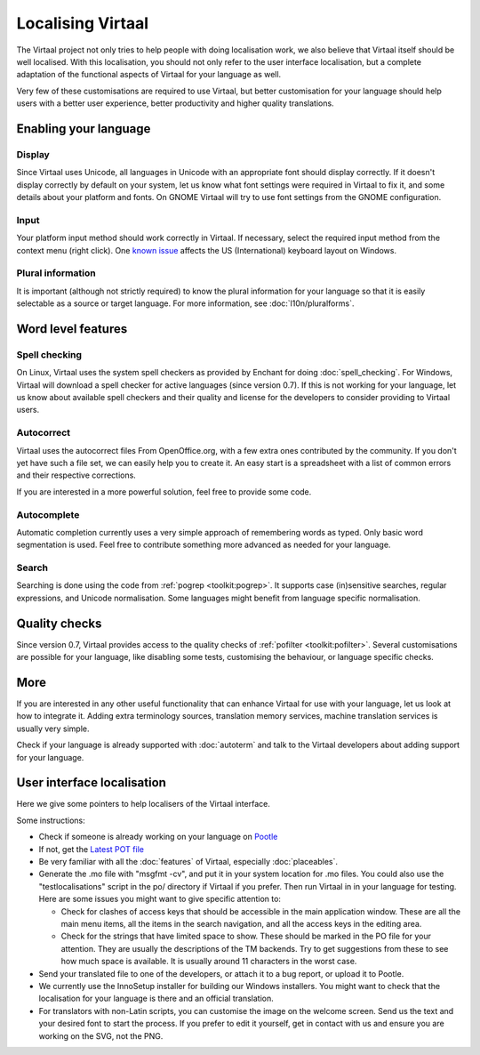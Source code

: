 
.. _localising_virtaal#localising_virtaal:

Localising Virtaal
******************
The Virtaal project not only tries to help people with doing localisation work,
we also believe that Virtaal itself should be well localised. With this
localisation, you should not only refer to the user interface localisation, but
a complete adaptation of the functional aspects of Virtaal for your language as
well.

Very few of these customisations are required to use Virtaal, but better
customisation for your language should help users with a better user
experience, better productivity and higher quality translations.

.. _localising_virtaal#enabling_your_language:

Enabling your language
======================

.. _localising_virtaal#display:

Display
-------
Since Virtaal uses Unicode, all languages in Unicode with an appropriate font
should display correctly. If it doesn't display correctly by default on your
system, let us know what font settings were required in Virtaal to fix it, and
some details about your platform and fonts. On GNOME Virtaal will try to use
font settings from the GNOME configuration.

.. _localising_virtaal#input:

Input
-----
Your platform input method should work correctly in Virtaal. If necessary,
select the required input method from the context menu (right click). One
`known issue <https://bugzilla.gnome.org/show_bug.cgi?id=569581>`_ affects the
US (International) keyboard layout on Windows.

.. _localising_virtaal#plural_information:

Plural information
------------------
It is important (although not strictly required) to know the plural information
for your language so that it is easily selectable as a source or target
language. For more information, see :doc:`l10n/pluralforms`.

.. _localising_virtaal#word_level_features:

Word level features
===================

.. _localising_virtaal#spell_checking:

Spell checking
--------------
On Linux, Virtaal uses the system spell checkers as provided by Enchant for
doing :doc:`spell_checking`. For Windows, Virtaal will download a spell checker
for active languages (since version 0.7). If this is not working for your
language, let us know about available spell checkers and their quality and
license for the developers to consider providing to Virtaal users. 

.. _localising_virtaal#autocorrect:

Autocorrect
-----------
Virtaal uses the autocorrect files From OpenOffice.org, with a few extra ones
contributed by the community. If you don't yet have such a file set, we can
easily help you to create it. An easy start is a spreadsheet with a list of
common errors and their respective corrections.

If you are interested in a more powerful solution, feel free to provide some
code.

.. _localising_virtaal#autocomplete:

Autocomplete
------------
Automatic completion currently uses a very simple approach of remembering words
as typed. Only basic word segmentation is used. Feel free to contribute
something more advanced as needed for your language.

.. _localising_virtaal#search:

Search
------
Searching is done using the code from :ref:`pogrep <toolkit:pogrep>`. It
supports case (in)sensitive searches, regular expressions, and Unicode
normalisation. Some languages might benefit from language specific
normalisation.

.. _localising_virtaal#quality_checks:

Quality checks
==============
Since version 0.7, Virtaal provides access to the quality checks of
:ref:`pofilter <toolkit:pofilter>`. Several customisations are possible for
your language, like disabling some tests, customising the behaviour, or
language specific checks.

.. _localising_virtaal#more:

More
====
If you are interested in any other useful functionality that can enhance
Virtaal for use with your language, let us look at how to integrate it. Adding
extra terminology sources, translation memory services, machine translation
services is usually very simple.

Check if your language is already supported with :doc:`autoterm` and talk to
the Virtaal developers about adding support for your language.

.. _localising_virtaal#user_interface_localisation:

User interface localisation
===========================

Here we give some pointers to help localisers of the Virtaal interface.

Some instructions:

- Check if someone is already working on your language on `Pootle
  <http://pootle.locamotion.org/projects/virtaal/>`_
- If not, get the `Latest POT file
  <http://translate.svn.sourceforge.net/viewvc/translate/src/trunk/virtaal/po/virtaal.pot>`_
- Be very familiar with all the :doc:`features` of Virtaal, especially
  :doc:`placeables`.
- Generate the .mo file with "msgfmt -cv", and put it in your system location
  for .mo files.  You could also use the "testlocalisations" script in the po/
  directory if Virtaal if you prefer. Then run Virtaal in in your language for
  testing. Here are some issues you might want to give specific attention to:

  - Check for clashes of access keys that should be accessible in the main
    application window.  These are all the main menu items, all the items in
    the search navigation, and all the access keys in the editing area.
  - Check for the strings that have limited space to show. These should be
    marked in the PO file for your attention.  They are usually the
    descriptions of the TM backends.  Try to get suggestions from these to see
    how much space is available.  It is usually around 11 characters in the
    worst case.

- Send your translated file to one of the developers, or attach it to a bug
  report, or upload it to Pootle.
- We currently use the InnoSetup installer for building our Windows installers.
  You might want to check that the localisation for your language is there and
  an official translation.
- For translators with non-Latin scripts, you can customise the image on the
  welcome screen. Send us the text and your desired font to start the process.
  If you prefer to edit it yourself, get in contact with us and ensure you are
  working on the SVG, not the PNG.
